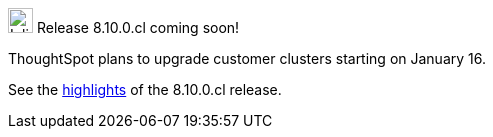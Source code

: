 .image:cal-outline-blue.svg[Inline,25] Release 8.10.0.cl coming soon!
****
ThoughtSpot plans to upgrade customer clusters starting on January 16.

See the <<next-release,highlights>> of the 8.10.0.cl release.
****